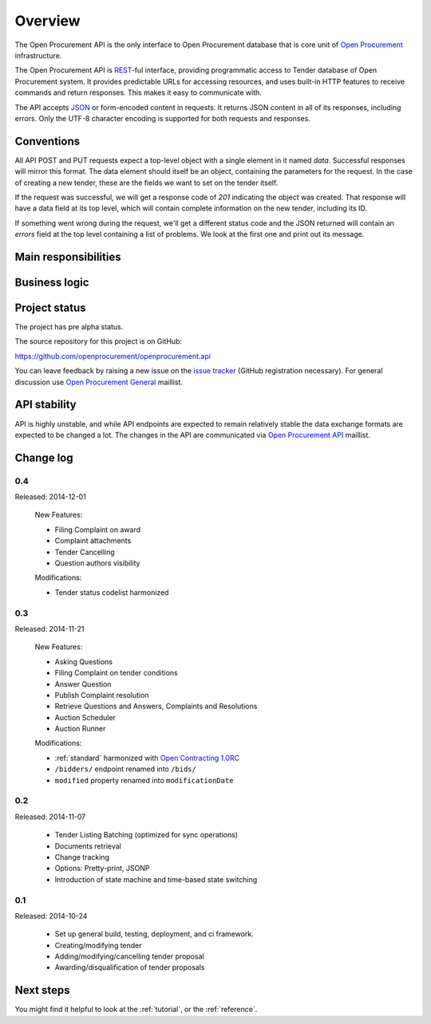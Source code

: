 Overview
========

The Open Procurement API is the only interface to Open Procurement database
that is core unit of `Open Procurement <http://openprocurement.org/>`_
infrastructure.

The Open Procurement API is `REST 
<http://en.wikipedia.org/wiki/Representational_State_Transfer>`_-ful
interface, providing programmatic access to Tender database of Open
Procurement system.  It provides predictable URLs for accessing resources,
and uses built-in HTTP features to receive commands and return responses. 
This makes it easy to communicate with.

The API accepts `JSON <http://json.org/>`_ or form-encoded content in
requests.  It returns JSON content in all of its responses, including
errors.  Only the UTF-8 character encoding is supported for both requests
and responses.

Conventions
-----------
All API POST and PUT requests expect a top-level object with a single
element in it named `data`.  Successful responses will mirror this format. 
The data element should itself be an object, containing the parameters for
the request.  In the case of creating a new tender, these are the fields we
want to set on the tender itself.

If the request was successful, we will get a response code of `201`
indicating the object was created.  That response will have a data field at
its top level, which will contain complete information on the new tender,
including its ID.

If something went wrong during the request, we'll get a different status
code and the JSON returned will contain an `errors` field at the top level
containing a list of problems.  We look at the first one and print out its
message.

Main responsibilities
---------------------

Business logic
--------------

Project status
--------------

The project has pre alpha status.

The source repository for this project is on GitHub:

https://github.com/openprocurement/openprocurement.api

You can leave feedback by raising a new issue on the `issue tracker
<https://github.com/openprocurement/openprocurement.api/issues>`_ (GitHub
registration necessary).  For general discussion use `Open Procurement
General <https://groups.google.com/group/open-procurement-general>`_
maillist.

API stability
-------------
API is highly unstable, and while API endpoints are expected to remain
relatively stable the data exchange formats are expected to be changed a
lot.  The changes in the API are communicated via `Open Procurement API
<https://groups.google.com/group/open-procurement-api>`_ maillist.

Change log
----------

0.4
~~~
Released: 2014-12-01

 New Features:

 - Filing Complaint on award
 - Complaint attachments
 - Tender Cancelling
 - Question authors visibility

 Modifications:
 
 - Tender status codelist harmonized

0.3
~~~
Released: 2014-11-21

 New Features:

 - Asking Questions
 - Filing Complaint on tender conditions
 - Answer Question
 - Publish Complaint resolution
 - Retrieve Questions and Answers, Complaints and Resolutions
 - Auction Scheduler
 - Auction Runner

 Modifications:

 - :ref:`standard` harmonized with `Open Contracting 1.0RC
   <http://ocds.open-contracting.org/standard/r/1__0__RC/>`_
 - ``/bidders/`` endpoint renamed into ``/bids/``
 - ``modified`` property renamed into ``modificationDate``

0.2
~~~
Released: 2014-11-07

 - Tender Listing Batching (optimized for sync operations)
 - Documents retrieval
 - Change tracking
 - Options: Pretty-print, JSONP
 - Introduction of state machine and time-based state switching

0.1
~~~

Released: 2014-10-24

 - Set up general build, testing, deployment, and ci framework.
 - Creating/modifying tender
 - Adding/modifying/cancelling tender proposal
 - Awarding/disqualification of tender proposals

Next steps
----------
You might find it helpful to look at the :ref:`tutorial`, or the
:ref:`reference`.
